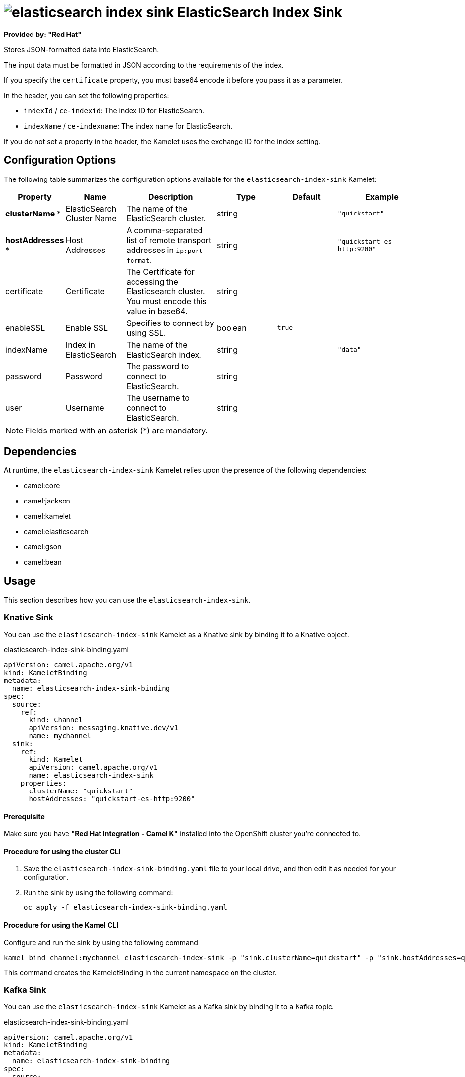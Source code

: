 // THIS FILE IS AUTOMATICALLY GENERATED: DO NOT EDIT

= image:kamelets/elasticsearch-index-sink.svg[] ElasticSearch Index Sink

*Provided by: "Red Hat"*

Stores JSON-formatted data into ElasticSearch.

The input data must be formatted in JSON according to the requirements of the index. 

If you specify the `certificate` property, you must base64 encode it before you pass it as a parameter.

In the header, you can set the following properties:

- `indexId` / `ce-indexid`: The index ID for ElasticSearch.

- `indexName` / `ce-indexname`: The index name for ElasticSearch.

If you do not set a property in the header, the Kamelet uses the exchange ID for the index setting.

== Configuration Options

The following table summarizes the configuration options available for the `elasticsearch-index-sink` Kamelet:
[width="100%",cols="2,^2,3,^2,^2,^3",options="header"]
|===
| Property| Name| Description| Type| Default| Example
| *clusterName {empty}* *| ElasticSearch Cluster Name| The name of the ElasticSearch cluster.| string| | `"quickstart"`
| *hostAddresses {empty}* *| Host Addresses| A comma-separated list of remote transport addresses in `ip:port format`.| string| | `"quickstart-es-http:9200"`
| certificate| Certificate| The Certificate for accessing the Elasticsearch cluster. You must encode this value in base64.| string| | 
| enableSSL| Enable SSL| Specifies to connect by using SSL.| boolean| `true`| 
| indexName| Index in ElasticSearch| The name of the ElasticSearch index.| string| | `"data"`
| password| Password| The password to connect to ElasticSearch.| string| | 
| user| Username| The username to connect to ElasticSearch.| string| | 
|===

NOTE: Fields marked with an asterisk ({empty}*) are mandatory.


== Dependencies

At runtime, the `elasticsearch-index-sink` Kamelet relies upon the presence of the following dependencies:

- camel:core
- camel:jackson
- camel:kamelet
- camel:elasticsearch
- camel:gson
- camel:bean 

== Usage

This section describes how you can use the `elasticsearch-index-sink`.

=== Knative Sink

You can use the `elasticsearch-index-sink` Kamelet as a Knative sink by binding it to a Knative object.

.elasticsearch-index-sink-binding.yaml
[source,yaml]
----
apiVersion: camel.apache.org/v1
kind: KameletBinding
metadata:
  name: elasticsearch-index-sink-binding
spec:
  source:
    ref:
      kind: Channel
      apiVersion: messaging.knative.dev/v1
      name: mychannel
  sink:
    ref:
      kind: Kamelet
      apiVersion: camel.apache.org/v1
      name: elasticsearch-index-sink
    properties:
      clusterName: "quickstart"
      hostAddresses: "quickstart-es-http:9200"
  
----

==== *Prerequisite*

Make sure you have *"Red Hat Integration - Camel K"* installed into the OpenShift cluster you're connected to.

==== *Procedure for using the cluster CLI*

. Save the `elasticsearch-index-sink-binding.yaml` file to your local drive, and then edit it as needed for your configuration.

. Run the sink by using the following command:
+
[source,shell]
----
oc apply -f elasticsearch-index-sink-binding.yaml
----

==== *Procedure for using the Kamel CLI*

Configure and run the sink by using the following command:

[source,shell]
----
kamel bind channel:mychannel elasticsearch-index-sink -p "sink.clusterName=quickstart" -p "sink.hostAddresses=quickstart-es-http:9200"
----

This command creates the KameletBinding in the current namespace on the cluster.

=== Kafka Sink

You can use the `elasticsearch-index-sink` Kamelet as a Kafka sink by binding it to a Kafka topic.

.elasticsearch-index-sink-binding.yaml
[source,yaml]
----
apiVersion: camel.apache.org/v1
kind: KameletBinding
metadata:
  name: elasticsearch-index-sink-binding
spec:
  source:
    ref:
      kind: KafkaTopic
      apiVersion: kafka.strimzi.io/v1beta1
      name: my-topic
  sink:
    ref:
      kind: Kamelet
      apiVersion: camel.apache.org/v1
      name: elasticsearch-index-sink
    properties:
      clusterName: "quickstart"
      hostAddresses: "quickstart-es-http:9200"
  
----

==== *Prerequisites*

Ensure that you've installed the *AMQ Streams* operator in your OpenShift cluster and created a topic named `my-topic` in the current namespace.
Make also sure you have *"Red Hat Integration - Camel K"* installed into the OpenShift cluster you're connected to.

==== *Procedure for using the cluster CLI*

. Save the `elasticsearch-index-sink-binding.yaml` file to your local drive, and then edit it as needed for your configuration.

. Run the sink by using the following command:
+
[source,shell]
----
oc apply -f elasticsearch-index-sink-binding.yaml
----

==== *Procedure for using the Kamel CLI*

Configure and run the sink by using the following command:

[source,shell]
----
kamel bind kafka.strimzi.io/v1beta1:KafkaTopic:my-topic elasticsearch-index-sink -p "sink.clusterName=quickstart" -p "sink.hostAddresses=quickstart-es-http:9200"
----

This command creates the KameletBinding in the current namespace on the cluster.

== Kamelet source file

https://github.com/openshift-integration/kamelet-catalog/blob/main/elasticsearch-index-sink.kamelet.yaml

// THIS FILE IS AUTOMATICALLY GENERATED: DO NOT EDIT
